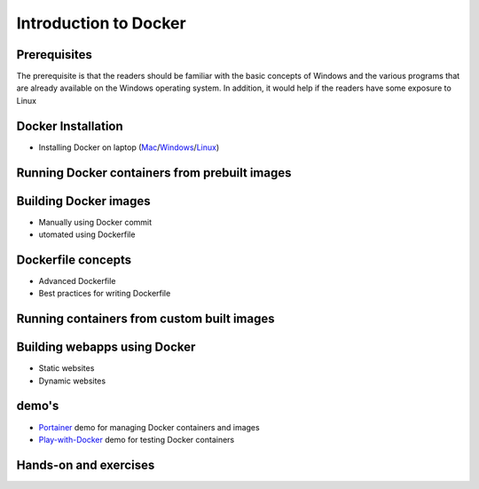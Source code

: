 Introduction to Docker
-----------------------

Prerequisites
=============

The prerequisite is that the readers should be familiar with the basic concepts of Windows and the various programs that are already available on the Windows operating system. In addition, it would help if the readers have some exposure to Linux

Docker Installation
====================

- Installing Docker on laptop (`Mac <https://docs.docker.com/docker-for-mac/install/>`_/`Windows <https://docs.docker.com/docker-for-windows/install/>`_/`Linux <https://docs.docker.com/install/linux/docker-ce/ubuntu/>`_)

Running Docker containers from prebuilt images
==============================================


Building Docker images 
======================
  
- Manually using Docker commit

- utomated using Dockerfile

Dockerfile concepts
===================

- Advanced Dockerfile

- Best practices for writing Dockerfile


Running containers from custom built images  
===========================================


Building webapps using Docker
=============================

- Static websites

- Dynamic websites

demo's
======

- `Portainer <https://portainer.io/>`_ demo for managing Docker containers and images
- `Play-with-Docker <http://www.play-with-docker.com/>`_ demo for testing Docker containers

Hands-on and exercises
======================
